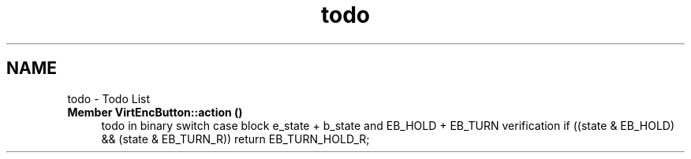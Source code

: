 .TH "todo" 3 "Version 3.5" "EncButton" \" -*- nroff -*-
.ad l
.nh
.SH NAME
todo \- Todo List 
.PP

.IP "\fBMember \fBVirtEncButton::action\fP ()\fP" 1c
todo in binary switch case block e_state + b_state and EB_HOLD + EB_TURN verification if ((state & EB_HOLD) && (state & EB_TURN_R)) return EB_TURN_HOLD_R; 
.PP

